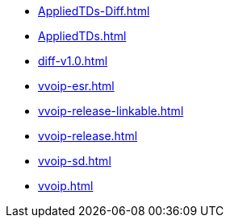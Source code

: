 * https://commoncriteria.github.io/vvoip/master/AppliedTDs-Diff.html[AppliedTDs-Diff.html]
* https://commoncriteria.github.io/vvoip/master/AppliedTDs.html[AppliedTDs.html]
* https://commoncriteria.github.io/vvoip/master/diff-v1.0.html[diff-v1.0.html]
* https://commoncriteria.github.io/vvoip/master/vvoip-esr.html[vvoip-esr.html]
* https://commoncriteria.github.io/vvoip/master/vvoip-release-linkable.html[vvoip-release-linkable.html]
* https://commoncriteria.github.io/vvoip/master/vvoip-release.html[vvoip-release.html]
* https://commoncriteria.github.io/vvoip/master/vvoip-sd.html[vvoip-sd.html]
* https://commoncriteria.github.io/vvoip/master/vvoip.html[vvoip.html]
